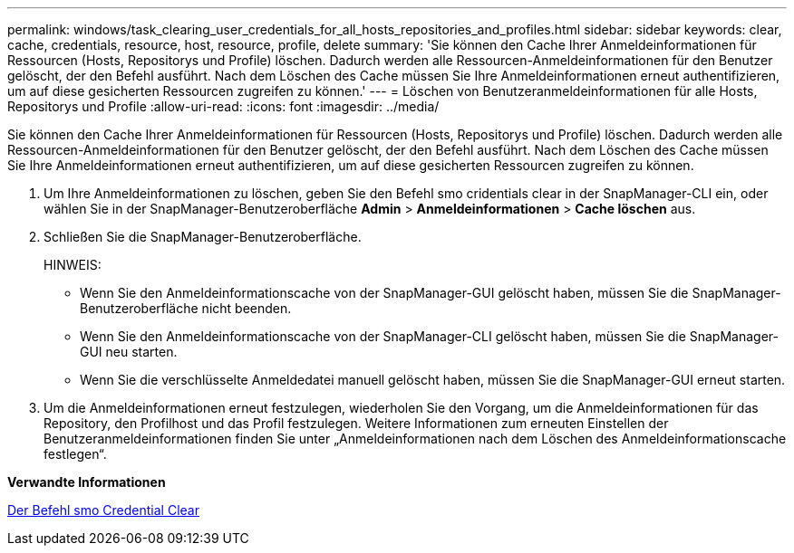 ---
permalink: windows/task_clearing_user_credentials_for_all_hosts_repositories_and_profiles.html 
sidebar: sidebar 
keywords: clear, cache, credentials, resource, host, resource, profile, delete 
summary: 'Sie können den Cache Ihrer Anmeldeinformationen für Ressourcen (Hosts, Repositorys und Profile) löschen. Dadurch werden alle Ressourcen-Anmeldeinformationen für den Benutzer gelöscht, der den Befehl ausführt. Nach dem Löschen des Cache müssen Sie Ihre Anmeldeinformationen erneut authentifizieren, um auf diese gesicherten Ressourcen zugreifen zu können.' 
---
= Löschen von Benutzeranmeldeinformationen für alle Hosts, Repositorys und Profile
:allow-uri-read: 
:icons: font
:imagesdir: ../media/


[role="lead"]
Sie können den Cache Ihrer Anmeldeinformationen für Ressourcen (Hosts, Repositorys und Profile) löschen. Dadurch werden alle Ressourcen-Anmeldeinformationen für den Benutzer gelöscht, der den Befehl ausführt. Nach dem Löschen des Cache müssen Sie Ihre Anmeldeinformationen erneut authentifizieren, um auf diese gesicherten Ressourcen zugreifen zu können.

. Um Ihre Anmeldeinformationen zu löschen, geben Sie den Befehl smo cridentials clear in der SnapManager-CLI ein, oder wählen Sie in der SnapManager-Benutzeroberfläche *Admin* > *Anmeldeinformationen* > *Cache löschen* aus.
. Schließen Sie die SnapManager-Benutzeroberfläche.
+
HINWEIS:

+
** Wenn Sie den Anmeldeinformationscache von der SnapManager-GUI gelöscht haben, müssen Sie die SnapManager-Benutzeroberfläche nicht beenden.
** Wenn Sie den Anmeldeinformationscache von der SnapManager-CLI gelöscht haben, müssen Sie die SnapManager-GUI neu starten.
** Wenn Sie die verschlüsselte Anmeldedatei manuell gelöscht haben, müssen Sie die SnapManager-GUI erneut starten.


. Um die Anmeldeinformationen erneut festzulegen, wiederholen Sie den Vorgang, um die Anmeldeinformationen für das Repository, den Profilhost und das Profil festzulegen. Weitere Informationen zum erneuten Einstellen der Benutzeranmeldeinformationen finden Sie unter „Anmeldeinformationen nach dem Löschen des Anmeldeinformationscache festlegen“.


*Verwandte Informationen*

xref:reference_the_smosmsapcredential_clear_command.adoc[Der Befehl smo Credential Clear]
